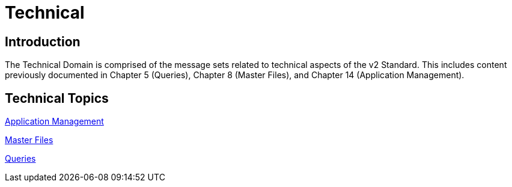 = Technical

== Introduction

The Technical Domain is comprised of the message sets related to technical aspects of the v2 Standard. This includes content previously documented in Chapter 5 (Queries), Chapter 8 (Master Files), and Chapter 14 (Application Management).

== Technical Topics

xref:application_management/application_management.adoc[Application Management]

xref:master_files/master_files.adoc[Master Files]

xref:queries/queries.adoc[Queries]
